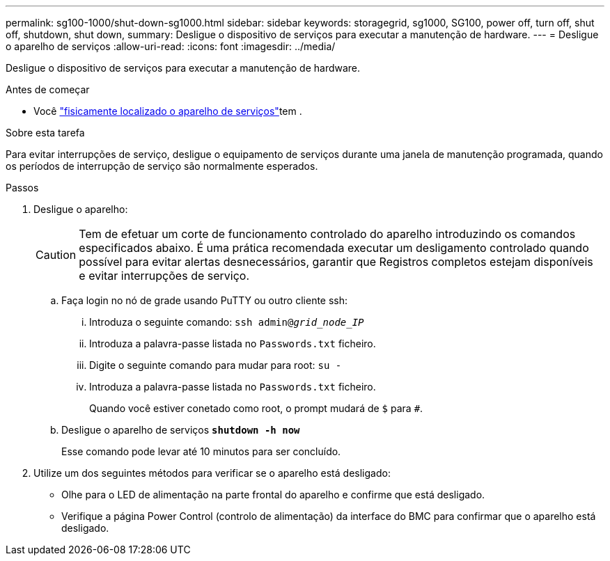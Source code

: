 ---
permalink: sg100-1000/shut-down-sg1000.html 
sidebar: sidebar 
keywords: storagegrid, sg1000, SG100, power off, turn off, shut off, shutdown, shut down, 
summary: Desligue o dispositivo de serviços para executar a manutenção de hardware. 
---
= Desligue o aparelho de serviços
:allow-uri-read: 
:icons: font
:imagesdir: ../media/


[role="lead"]
Desligue o dispositivo de serviços para executar a manutenção de hardware.

.Antes de começar
* Você link:locating-controller-in-data-center.html["fisicamente localizado o aparelho de serviços"]tem .


.Sobre esta tarefa
Para evitar interrupções de serviço, desligue o equipamento de serviços durante uma janela de manutenção programada, quando os períodos de interrupção de serviço são normalmente esperados.

.Passos
. Desligue o aparelho:
+

CAUTION: Tem de efetuar um corte de funcionamento controlado do aparelho introduzindo os comandos especificados abaixo. É uma prática recomendada executar um desligamento controlado quando possível para evitar alertas desnecessários, garantir que Registros completos estejam disponíveis e evitar interrupções de serviço.

+
.. Faça login no nó de grade usando PuTTY ou outro cliente ssh:
+
... Introduza o seguinte comando: `ssh admin@_grid_node_IP_`
... Introduza a palavra-passe listada no `Passwords.txt` ficheiro.
... Digite o seguinte comando para mudar para root: `su -`
... Introduza a palavra-passe listada no `Passwords.txt` ficheiro.
+
Quando você estiver conetado como root, o prompt mudará de `$` para `#`.



.. Desligue o aparelho de serviços
`*shutdown -h now*`
+
Esse comando pode levar até 10 minutos para ser concluído.



. Utilize um dos seguintes métodos para verificar se o aparelho está desligado:
+
** Olhe para o LED de alimentação na parte frontal do aparelho e confirme que está desligado.
** Verifique a página Power Control (controlo de alimentação) da interface do BMC para confirmar que o aparelho está desligado.



